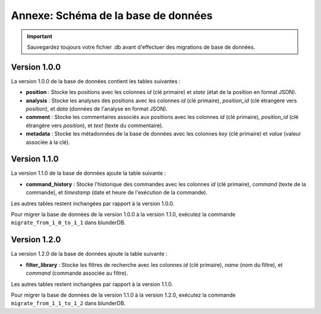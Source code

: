 .. _annexe_db_migration:

Annexe: Schéma de la base de données
====================================


.. important:: 
    Sauvegardez toujours votre fichier .db avant d'effectuer des migrations de base de données.

Version 1.0.0
-------------

La version 1.0.0 de la base de données contient les tables suivantes :

- **position** : Stocke les positions avec les colonnes `id` (clé primaire) et `state` (état de la position en format JSON).
- **analysis** : Stocke les analyses des positions avec les colonnes `id` (clé primaire), `position_id` (clé étrangère vers `position`), et `data` (données de l'analyse en format JSON).
- **comment** : Stocke les commentaires associés aux positions avec les colonnes `id` (clé primaire), `position_id` (clé étrangère vers `position`), et `text` (texte du commentaire).
- **metadata** : Stocke les métadonnées de la base de données avec les colonnes `key` (clé primaire) et `value` (valeur associée à la clé).

Version 1.1.0
-------------

La version 1.1.0 de la base de données ajoute la table suivante :

- **command_history** : Stocke l'historique des commandes avec les colonnes `id` (clé primaire), `command` (texte de la commande), et `timestamp` (date et heure de l'exécution de la commande).

Les autres tables restent inchangées par rapport à la version 1.0.0.

Pour migrer la base de données de la version 1.0.0 à la version 1.1.0, exécutez la commande ``migrate_from_1_0_to_1_1`` dans blunderDB.

Version 1.2.0
-------------

La version 1.2.0 de la base de données ajoute la table suivante :

- **filter_library** : Stocke les filtres de recherche avec les colonnes `id` (clé primaire), `name` (nom du filtre), et `command` (commande associée au filtre).

Les autres tables restent inchangées par rapport à la version 1.1.0.

Pour migrer la base de données de la version 1.1.0 à la version 1.2.0, exécutez la commande ``migrate_from_1_1_to_1_2`` dans blunderDB.
